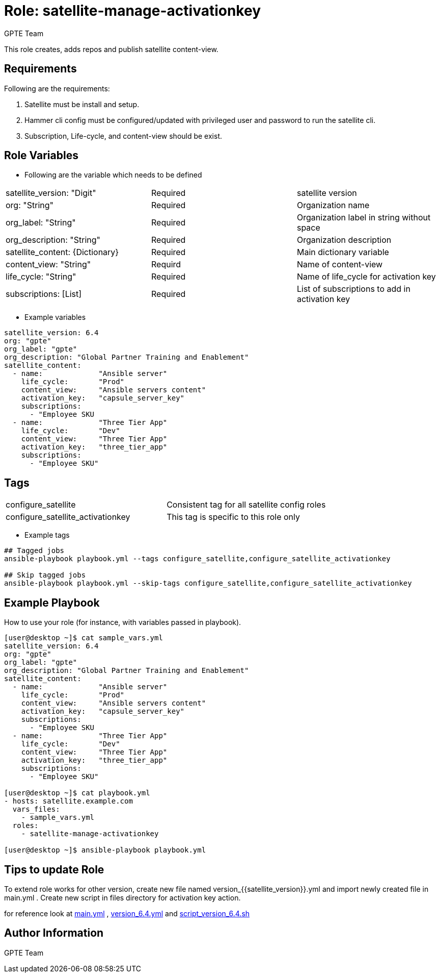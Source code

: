 :role: satellite-manage-activationkey
:author: GPTE Team
:tag1: configure_satellite
:tag2: configure_satellite_activationkey
:main_file: tasks/main.yml
:version_file: tasks/version_6.4.yml
:script_file: files/script_version_6.4.sh

Role: {role}
============

This role creates, adds repos and publish satellite content-view.

Requirements
------------

Following are the requirements:

. Satellite must be install and setup.
. Hammer cli config must be configured/updated with privileged user and password to run the satellite cli.
. Subscription, Life-cycle, and content-view should be exist. 
 

Role Variables
--------------

* Following are the variable which needs to be defined 

|===
|satellite_version: "Digit" |Required |satellite version
|org: "String" |Required |Organization name
|org_label: "String" |Required | Organization label in string without space
|org_description: "String" |Required | Organization description
|satellite_content: {Dictionary} |Required | Main dictionary variable
|content_view: "String" | Requird | Name of content-view
|life_cycle: "String" | Required | Name of life_cycle for activation key
|subscriptions: [List] | Required | List of subscriptions to add in activation key
|===
    
* Example variables

[source=text]
----
satellite_version: 6.4
org: "gpte"
org_label: "gpte"
org_description: "Global Partner Training and Enablement"
satellite_content:
  - name:             "Ansible server"
    life_cycle:       "Prod"
    content_view:     "Ansible servers content"
    activation_key:   "capsule_server_key"
    subscriptions:
      - "Employee SKU    
  - name:             "Three Tier App"
    life_cycle:       "Dev"
    content_view:     "Three Tier App"
    activation_key:   "three_tier_app"
    subscriptions:
      - "Employee SKU"

----

Tags
---

|===
|{tag1} |Consistent tag for all satellite config roles
|{tag2} |This tag is specific to this role only
|===

* Example tags

----
## Tagged jobs
ansible-playbook playbook.yml --tags configure_satellite,configure_satellite_activationkey

## Skip tagged jobs
ansible-playbook playbook.yml --skip-tags configure_satellite,configure_satellite_activationkey
----

Example Playbook
----------------

How to use your role (for instance, with variables passed in playbook).

[source=text]
----
[user@desktop ~]$ cat sample_vars.yml
satellite_version: 6.4
org: "gpte"
org_label: "gpte"
org_description: "Global Partner Training and Enablement"
satellite_content:
  - name:             "Ansible server"
    life_cycle:       "Prod"
    content_view:     "Ansible servers content"
    activation_key:   "capsule_server_key"
    subscriptions:
      - "Employee SKU    
  - name:             "Three Tier App"
    life_cycle:       "Dev"
    content_view:     "Three Tier App"
    activation_key:   "three_tier_app"
    subscriptions:
      - "Employee SKU"

[user@desktop ~]$ cat playbook.yml
- hosts: satellite.example.com
  vars_files:
    - sample_vars.yml
  roles:
    - satellite-manage-activationkey

[user@desktop ~]$ ansible-playbook playbook.yml
----

Tips to update Role
------------------

To extend role works for other version, create new file named  version_{{satellite_version}}.yml and import newly created file in main.yml . Create new script in files directory for activation key action.

for reference look at link:{main_file}[main.yml] , link:{version_file}[version_6.4.yml] and link:{script_file}[script_version_6.4.sh]


Author Information
------------------

{author}

